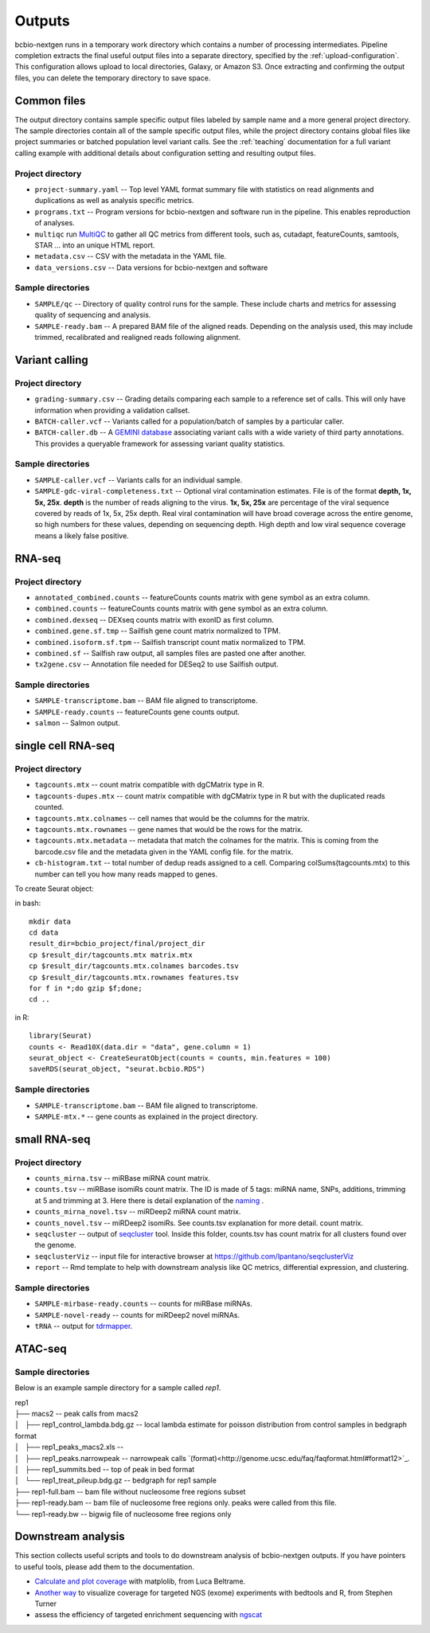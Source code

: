 Outputs
-------
bcbio-nextgen runs in a temporary work directory which contains a
number of processing intermediates. Pipeline completion extracts the
final useful output files into a separate directory, specified by the
:ref:`upload-configuration`. This configuration allows upload to local
directories, Galaxy, or Amazon S3. Once extracting and confirming the
output files, you can delete the temporary directory to save space.

Common files
============

The output directory contains sample specific output files labeled by
sample name and a more general project directory. The sample
directories contain all of the sample specific output files, while the
project directory contains global files like project summaries or
batched population level variant calls. See the :ref:`teaching` documentation
for a full variant calling example with additional details about configuration
setting and resulting output files.

Project directory
~~~~~~~~~~~~~~~~~
- ``project-summary.yaml`` -- Top level YAML format summary file with
  statistics on read alignments and duplications as well as analysis
  specific metrics.
- ``programs.txt`` -- Program versions for bcbio-nextgen and software
  run in the pipeline. This enables reproduction of analyses.
- ``multiqc`` run `MultiQC`_ to gather all QC metrics from different tools, such as,
  cutadapt, featureCounts, samtools, STAR ... into an unique HTML report.
- ``metadata.csv`` -- CSV with the metadata in the YAML file.
- ``data_versions.csv`` -- Data versions for bcbio-nextgen and software

.. _MultiQC: http://multiqc.info

Sample directories
~~~~~~~~~~~~~~~~~~
- ``SAMPLE/qc`` -- Directory of quality control runs for the sample.
  These include charts and metrics for assessing quality of sequencing
  and analysis.
- ``SAMPLE-ready.bam`` -- A prepared BAM file of the aligned reads.
  Depending on the analysis used, this may include trimmed,
  recalibrated and realigned reads following alignment.

Variant calling
===============

Project directory
~~~~~~~~~~~~~~~~~

- ``grading-summary.csv`` -- Grading details comparing each sample to
  a reference set of calls. This will only have information when
  providing a validation callset.
- ``BATCH-caller.vcf`` -- Variants called for a population/batch of
  samples by a particular caller.
- ``BATCH-caller.db`` -- A `GEMINI database`_ associating variant
  calls with a wide variety of third party annotations. This provides
  a queryable framework for assessing variant quality statistics.

.. _GEMINI database: https://github.com/arq5x/gemini

Sample directories
~~~~~~~~~~~~~~~~~~
- ``SAMPLE-caller.vcf`` -- Variants calls for an individual sample.
- ``SAMPLE-gdc-viral-completeness.txt`` -- Optional viral contamination estimates. File is of the format **depth, 1x, 5x, 25x**. **depth** is the number of reads aligning to the virus. **1x, 5x, 25x** are percentage of the viral sequence covered by reads of 1x, 5x, 25x depth. Real viral contamination will have broad coverage across the entire genome, so high numbers for these values, depending on sequencing depth. High depth and low viral sequence coverage means a likely false positive.

RNA-seq
=======

Project directory
~~~~~~~~~~~~~~~~~

- ``annotated_combined.counts`` -- featureCounts counts matrix
  with gene symbol as an extra column.
- ``combined.counts`` -- featureCounts counts matrix
  with gene symbol as an extra column.
- ``combined.dexseq`` -- DEXseq counts matrix with
  exonID as first column.
- ``combined.gene.sf.tmp`` -- Sailfish gene count
  matrix normalized to TPM.
- ``combined.isoform.sf.tpm`` -- Sailfish transcript
  count matix normalized to TPM.
- ``combined.sf`` -- Sailfish raw output, all samples
  files are pasted one after another.
- ``tx2gene.csv`` -- Annotation file needed for DESeq2
  to use Sailfish output.

Sample directories
~~~~~~~~~~~~~~~~~~

- ``SAMPLE-transcriptome.bam`` -- BAM file aligned to transcriptome.
- ``SAMPLE-ready.counts`` -- featureCounts gene counts output.
- ``salmon`` -- Salmon output.

single cell RNA-seq
===================

Project directory
~~~~~~~~~~~~~~~~~

- ``tagcounts.mtx`` -- count matrix compatible with dgCMatrix type in R.
- ``tagcounts-dupes.mtx`` -- count matrix compatible with dgCMatrix type in R
  but with the duplicated reads counted.
- ``tagcounts.mtx.colnames`` -- cell names that would be the columns
  for the matrix.
- ``tagcounts.mtx.rownames`` -- gene names that would be the rows
  for the matrix.
- ``tagcounts.mtx.metadata`` -- metadata that match the colnames
  for the matrix. This is coming from the barcode.csv file and
  the metadata given in the YAML config file.
  for the matrix.
- ``cb-histogram.txt`` -- total number of dedup reads assigned to a cell.
  Comparing colSums(tagcounts.mtx) to this number can tell you how many
  reads mapped to genes.

To create Seurat object:

in bash::

  mkdir data
  cd data
  result_dir=bcbio_project/final/project_dir
  cp $result_dir/tagcounts.mtx matrix.mtx
  cp $result_dir/tagcounts.mtx.colnames barcodes.tsv
  cp $result_dir/tagcounts.mtx.rownames features.tsv
  for f in *;do gzip $f;done;
  cd ..

in R::

  library(Seurat)
  counts <- Read10X(data.dir = "data", gene.column = 1)
  seurat_object <- CreateSeuratObject(counts = counts, min.features = 100)
  saveRDS(seurat_object, "seurat.bcbio.RDS")

Sample directories
~~~~~~~~~~~~~~~~~~

- ``SAMPLE-transcriptome.bam`` -- BAM file aligned to transcriptome.
- ``SAMPLE-mtx.*`` -- gene counts as explained in the project directory.


small RNA-seq
=============

Project directory
~~~~~~~~~~~~~~~~~

- ``counts_mirna.tsv`` -- miRBase miRNA
  count matrix.
- ``counts.tsv`` -- miRBase isomiRs count matrix. The ID is made of 5 tags:
  miRNA name, SNPs, additions, trimming at 5 and trimming at 3.
  Here there is detail explanation of the `naming`_ .
- ``counts_mirna_novel.tsv`` -- miRDeep2 miRNA
  count matrix.
- ``counts_novel.tsv`` -- miRDeep2 isomiRs. See counts.tsv explanation for more detail.
  count matrix.
- ``seqcluster`` -- output of `seqcluster`_ tool.
  Inside this folder, counts.tsv has count matrix
  for all clusters found over the genome.
- ``seqclusterViz`` -- input file for interactive
  browser at https://github.com/lpantano/seqclusterViz
- ``report`` -- Rmd template to help with downstream
  analysis like QC metrics, differential expression, and
  clustering.

.. _naming: http://seqcluster.readthedocs.io/mirna_annotation.html

Sample directories
~~~~~~~~~~~~~~~~~~

- ``SAMPLE-mirbase-ready.counts`` -- counts for miRBase miRNAs.
- ``SAMPLE-novel-ready`` -- counts for miRDeep2 novel miRNAs.
- ``tRNA`` -- output for `tdrmapper`_.

.. _seqcluster: https://github.com/lpantano/seqcluster
.. _tdrmapper: https://github.com/sararselitsky/tDRmapper


ATAC-seq
========

Sample directories
~~~~~~~~~~~~~~~~~~
Below is an example sample directory for a sample called `rep1`.

| rep1
| ├── macs2 -- peak calls from macs2
| │   ├── rep1_control_lambda.bdg.gz -- local lambda estimate for poisson distribution from control samples in bedgraph format
| │   ├── rep1_peaks_macs2.xls -- 
| │   ├── rep1_peaks.narrowpeak -- narrowpeak calls `(format)<http://genome.ucsc.edu/faq/faqformat.html#format12>`_.
| │   ├── rep1_summits.bed -- top of peak in bed format
| │   └── rep1_treat_pileup.bdg.gz -- bedgraph for rep1 sample
| ├── rep1-full.bam -- bam file without nucleosome free regions subset
| ├── rep1-ready.bam -- bam file of nucleosome free regions only. peaks were called from this file.
| └── rep1-ready.bw -- bigwig file of nucleosome free regions only


Downstream analysis
===================

This section collects useful scripts and tools to do downstream analysis of
bcbio-nextgen outputs. If you have pointers to useful tools, please add them to
the documentation.

- `Calculate and plot coverage`_ with matplolib, from Luca Beltrame.
- `Another way`_ to visualize coverage for targeted NGS (exome) experiments with bedtools and R, from Stephen Turner
- assess the efficiency of targeted enrichment sequencing with `ngscat`_

.. _ngscat: http://www.bioinfomgp.org/ngscat
.. _Calculate and plot coverage:  https://github.com/bcbio/bcbio-nextgen/issues/195#issuecomment-39071048
.. _Another way: http://gettinggeneticsdone.blogspot.com/2014/03/visualize-coverage-exome-targeted-ngs-bedtools.html
